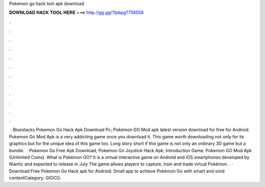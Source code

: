 Pokemon go hack tool apk download

𝐃𝐎𝐖𝐍𝐋𝐎𝐀𝐃 𝐇𝐀𝐂𝐊 𝐓𝐎𝐎𝐋 𝐇𝐄𝐑𝐄 ===> http://gg.gg/11pbpg?758558

.

.

.

.

.

.

.

.

.

.

.

.

 · Bluestacks Pokemon Go Hack Apk Download Pc; Pokémon GO Mod apk latest version download for free for Android. Pokemon Go Mod Apk is a very addicting game once you download it. This game worth downloading not only for its graphics but for the unique idea of this game too. Long story short if this game is not only an ordinary 3D game but a bundle.  · Pokemon Go Free Apk Download; Pokemon Go Joystick Hack Apk; Introduction Game. Pokemon GO Mod Apk (Unlimited Coins). What is Pokémon GO? It is a virtual interactive game on Android and iOS smartphones developed by Niantic and expected to release in July The game allows players to capture, train and trade virtual Pokémon .  · Download Free Pokemon Go Hack apk for Android. Small app to achieve Pokémon Go with smart and vivid contentCategory: GIOCO.